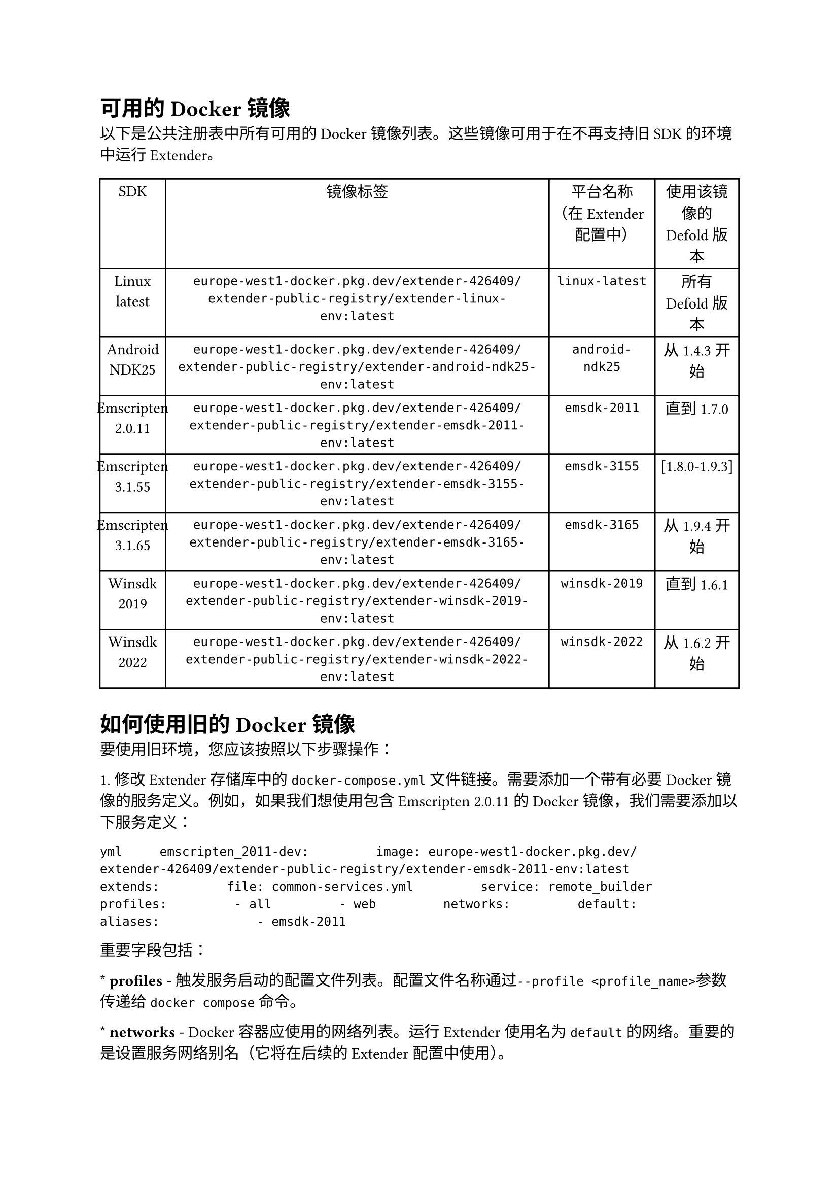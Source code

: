 = 可用的Docker镜像
<可用的docker镜像>
以下是公共注册表中所有可用的Docker镜像列表。这些镜像可用于在不再支持旧SDK的环境中运行Extender。

#figure(
  align(center)[#table(
    columns: (10.29%, 60%, 16.57%, 13.14%),
    align: (auto,auto,auto,auto,),
    table.header([SDK], [镜像标签], [平台名称（在Extender配置中）], [使用该镜像的Defold版本],),
    table.hline(),
    [Linux latest], [`europe-west1-docker.pkg.dev/extender-426409/extender-public-registry/extender-linux-env:latest`], [`linux-latest`], [所有Defold版本],
    [Android NDK25], [`europe-west1-docker.pkg.dev/extender-426409/extender-public-registry/extender-android-ndk25-env:latest`], [`android-ndk25`], [从1.4.3开始],
    [Emscripten 2.0.11], [`europe-west1-docker.pkg.dev/extender-426409/extender-public-registry/extender-emsdk-2011-env:latest`], [`emsdk-2011`], [直到1.7.0],
    [Emscripten 3.1.55], [`europe-west1-docker.pkg.dev/extender-426409/extender-public-registry/extender-emsdk-3155-env:latest`], [`emsdk-3155`], [\[1.8.0-1.9.3\]],
    [Emscripten 3.1.65], [`europe-west1-docker.pkg.dev/extender-426409/extender-public-registry/extender-emsdk-3165-env:latest`], [`emsdk-3165`], [从1.9.4开始],
    [Winsdk 2019], [`europe-west1-docker.pkg.dev/extender-426409/extender-public-registry/extender-winsdk-2019-env:latest`], [`winsdk-2019`], [直到1.6.1],
    [Winsdk 2022], [`europe-west1-docker.pkg.dev/extender-426409/extender-public-registry/extender-winsdk-2022-env:latest`], [`winsdk-2022`], [从1.6.2开始],
  )]
  , kind: table
  )

= 如何使用旧的Docker镜像
<如何使用旧的docker镜像>
要使用旧环境，您应该按照以下步骤操作：
\1. 修改Extender存储库中的`docker-compose.yml`文件链接。需要添加一个带有必要Docker镜像的服务定义。例如，如果我们想使用包含Emscripten 2.0.11的Docker镜像，我们需要添加以下服务定义：
`yml     emscripten_2011-dev:         image: europe-west1-docker.pkg.dev/extender-426409/extender-public-registry/extender-emsdk-2011-env:latest         extends:         file: common-services.yml         service: remote_builder         profiles:         - all         - web         networks:         default:             aliases:             - emsdk-2011`
重要字段包括：
\* #strong[profiles] - 触发服务启动的配置文件列表。配置文件名称通过`--profile <profile_name>`参数传递给`docker compose`命令。
\* #strong[networks] - Docker容器应使用的网络列表。运行Extender使用名为`default`的网络。重要的是设置服务网络别名（它将在后续的Extender配置中使用）。
\2. 在`application-local-dev-app.yml`的`extender.remote-builder.platforms`部分添加远程构建器的定义。在我们的示例中，它将如下所示：
`yml         emsdk-2011:             url: http://emsdk-2011:9000             instanceId: emsdk-2011`
URL应采用以下格式：`http://<service_network_alias>:9000`，其中`service_network_alias` - 来自步骤1的网络别名。9000 - Extender的标准端口（如果您使用自定义Extender配置，可能会有所不同）。
\3. 按照如何使用预配置构件运行本地Extender中的描述运行本地Extender。
